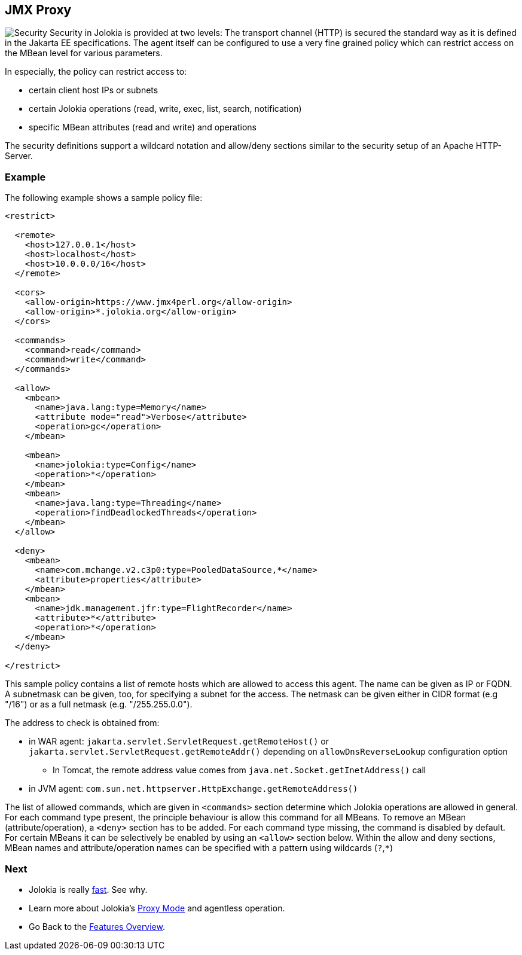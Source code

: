////
  Copyright 2009-2023 Roland Huss

  Licensed under the Apache License, Version 2.0 (the "License");
  you may not use this file except in compliance with the License.
  You may obtain a copy of the License at

        https://www.apache.org/licenses/LICENSE-2.0

  Unless required by applicable law or agreed to in writing, software
  distributed under the License is distributed on an "AS IS" BASIS,
  WITHOUT WARRANTIES OR CONDITIONS OF ANY KIND, either express or implied.
  See the License for the specific language governing permissions and
  limitations under the License.
////

== JMX Proxy

image:../images/features/secure_large.png["Security",role=right]
Security in Jolokia is provided at two levels: The transport
channel (HTTP) is secured the standard way as it is defined in
the Jakarta EE specifications. The agent itself can be configured to
use a very fine grained policy which can restrict access on
the MBean level for various parameters.

In especially, the policy can restrict access to:

* certain client host IPs or subnets
* certain Jolokia operations (read, write, exec, list, search, notification)
* specific MBean attributes (read and write) and operations

The security definitions support a wildcard notation and
allow/deny sections similar to the security setup of an Apache
HTTP-Server.

=== Example

The following example shows a sample policy file:

[source,xml]
----
<restrict>

  <remote>
    <host>127.0.0.1</host>
    <host>localhost</host>
    <host>10.0.0.0/16</host>
  </remote>

  <cors>
    <allow-origin>https://www.jmx4perl.org</allow-origin>
    <allow-origin>*.jolokia.org</allow-origin>
  </cors>

  <commands>
    <command>read</command>
    <command>write</command>
  </commands>

  <allow>
    <mbean>
      <name>java.lang:type=Memory</name>
      <attribute mode="read">Verbose</attribute>
      <operation>gc</operation>
    </mbean>

    <mbean>
      <name>jolokia:type=Config</name>
      <operation>*</operation>
    </mbean>
    <mbean>
      <name>java.lang:type=Threading</name>
      <operation>findDeadlockedThreads</operation>
    </mbean>
  </allow>

  <deny>
    <mbean>
      <name>com.mchange.v2.c3p0:type=PooledDataSource,*</name>
      <attribute>properties</attribute>
    </mbean>
    <mbean>
      <name>jdk.management.jfr:type=FlightRecorder</name>
      <attribute>*</attribute>
      <operation>*</operation>
    </mbean>
  </deny>

</restrict>
----

This sample policy contains a list of remote hosts which are
allowed to access this agent. The name can be given as IP or
FQDN. A  subnetmask can be given, too, for specifying a subnet
for the access. The netmask can be given either in CIDR format
(e.g "/16") or as a full netmask (e.g. "/255.255.0.0").

The address to check is obtained from:

* in WAR agent: `jakarta.servlet.ServletRequest.getRemoteHost()` or `jakarta.servlet.ServletRequest.getRemoteAddr()` depending on `allowDnsReverseLookup` configuration option
** In Tomcat, the remote address value comes from `java.net.Socket.getInetAddress()` call
* in JVM agent: `com.sun.net.httpserver.HttpExchange.getRemoteAddress()`

The list of allowed commands, which are given in
`<commands>` section determine which Jolokia
operations are allowed in general.  For each command type
present, the principle behaviour is allow this command for all
MBeans. To remove an MBean (attribute/operation), a `<deny>`
section has to be added.  For each command type missing, the
command is disabled by default. For certain MBeans it can be
selectively be enabled by using an `<allow>`
section below. Within the allow and deny sections, MBean names
and attribute/operation names can be specified with a pattern
using wildcards (`?`,`*`)

=== Next

* Jolokia is really xref:fast.adoc[fast]. See why.
* Learn more about Jolokia's xref:proxy.adoc[Proxy Mode] and agentless operation.
* Go Back to the xref:../features.adoc[Features Overview].
